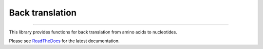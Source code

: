 Back translation
================

.. image:: https://img.shields.io/github/last-commit/mutalyzer/backtranslate.svg
   :target: https://github.com/mutalyzer/backtranslate/graphs/commit-activity
.. image:: https://travis-ci.org/mutalyzer/backtranslate.svg?branch=master
   :target: https://travis-ci.org/mutalyzer/backtranslate
.. image:: https://readthedocs.org/projects/mutalyzer-backtranslate/badge/?version=latest
   :target: https://mutalyzer-backtranslate.readthedocs.io/en/latest
.. image:: https://img.shields.io/github/release-date/mutalyzer/backtranslate.svg
   :target: https://github.com/mutalyzer/backtranslate/releases
.. image:: https://img.shields.io/github/release/mutalyzer/backtranslate.svg
   :target: https://github.com/mutalyzer/backtranslate/releases
.. image:: https://img.shields.io/pypi/v/mutalyzer-backtranslate.svg
   :target: https://pypi.org/project/mutalyzer-backtranslate/
.. image:: https://img.shields.io/github/languages/code-size/mutalyzer/backtranslate.svg
   :target: https://github.com/mutalyzer/backtranslate
.. image:: https://img.shields.io/github/languages/count/mutalyzer/backtranslate.svg
   :target: https://github.com/mutalyzer/backtranslate
.. image:: https://img.shields.io/github/languages/top/mutalyzer/backtranslate.svg
   :target: https://github.com/mutalyzer/backtranslate
.. image:: https://img.shields.io/github/license/mutalyzer/backtranslate.svg
   :target: https://raw.githubusercontent.com/mutalyzer/backtranslate/master/LICENSE.md

----

This library provides functions for back translation from amino acids to
nucleotides.

Please see ReadTheDocs_ for the latest documentation.


.. _ReadTheDocs: https://mutalyzer-backtranslate.readthedocs.io
